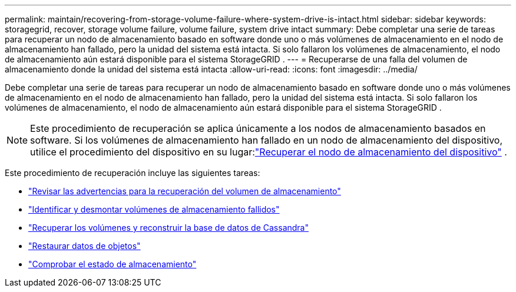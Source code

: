 ---
permalink: maintain/recovering-from-storage-volume-failure-where-system-drive-is-intact.html 
sidebar: sidebar 
keywords: storagegrid, recover, storage volume failure, volume failure, system drive intact 
summary: Debe completar una serie de tareas para recuperar un nodo de almacenamiento basado en software donde uno o más volúmenes de almacenamiento en el nodo de almacenamiento han fallado, pero la unidad del sistema está intacta.  Si solo fallaron los volúmenes de almacenamiento, el nodo de almacenamiento aún estará disponible para el sistema StorageGRID . 
---
= Recuperarse de una falla del volumen de almacenamiento donde la unidad del sistema está intacta
:allow-uri-read: 
:icons: font
:imagesdir: ../media/


[role="lead"]
Debe completar una serie de tareas para recuperar un nodo de almacenamiento basado en software donde uno o más volúmenes de almacenamiento en el nodo de almacenamiento han fallado, pero la unidad del sistema está intacta.  Si solo fallaron los volúmenes de almacenamiento, el nodo de almacenamiento aún estará disponible para el sistema StorageGRID .


NOTE: Este procedimiento de recuperación se aplica únicamente a los nodos de almacenamiento basados en software.  Si los volúmenes de almacenamiento han fallado en un nodo de almacenamiento del dispositivo, utilice el procedimiento del dispositivo en su lugar:link:recovering-storagegrid-appliance-storage-node.html["Recuperar el nodo de almacenamiento del dispositivo"] .

Este procedimiento de recuperación incluye las siguientes tareas:

* link:reviewing-warnings-about-storage-volume-recovery.html["Revisar las advertencias para la recuperación del volumen de almacenamiento"]
* link:identifying-and-unmounting-failed-storage-volumes.html["Identificar y desmontar volúmenes de almacenamiento fallidos"]
* link:recovering-failed-storage-volumes-and-rebuilding-cassandra-database.html["Recuperar los volúmenes y reconstruir la base de datos de Cassandra"]
* link:restoring-object-data-to-storage-volume-where-system-drive-is-intact.html["Restaurar datos de objetos"]
* link:checking-storage-state-after-recovering-storage-volumes.html["Comprobar el estado de almacenamiento"]

